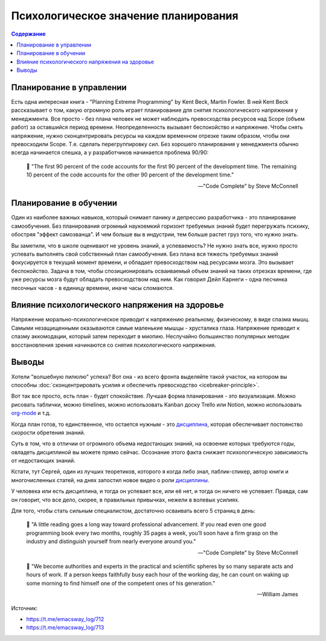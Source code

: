 .. index:: Soft Skills

.. index::
   single: Planning; in psychology

=====================================
Психологическое значение планирования
=====================================

.. sectionauthor:: Ivan Zakrevsky

.. contents:: Содержание

Планирование в управлении
=========================

Есть одна интересная книга - "Planning Extreme Programming" by Kent Beck, Martin Fowler.
В ней Kent Beck рассказывает о том, какую огромную роль играет планирование для снятия психологического напряжения у менеджмента.
Все просто - без плана человек не может наблюдать превосходства ресурсов над Scope (объем работ) за оставшийся период времени.
Неопределенность вызывает беспокойство и напряжение.
Чтобы снять напряжение, нужно сконцентрировать ресурсы на каждом временном отрезке таким образом, чтобы они превосходили Scope.
Т.е. сделать перегруппировку сил.
Без хорошего планирования у менеджмента обычно всегда начинается спешка, а у разработчиков начинается проблема 90/90:

    📝 "The first 90 percent of the code accounts for the first 90 percent of the development time.
    The remaining 10 percent of the code accounts for the other 90 percent of the development time."

    -- "Code Complete" by Steve McConnell


Планирование в обучении
=======================

Один из наиболее важных навыков, который снимает панику и депрессию разработчика - это планирование самообучения.
Без планирования огромный наукоемкий горизонт требуемых знаний будет перегружать психику, обостряя "эффект самозванца".
И чем больше вы в индустрии, тем больше растет груз того, что нужно знать.

Вы заметили, что в школе оценивают не уровень знаний, а успеваемость?
Не нужно знать все, нужно просто успевать выполнять свой собственный план самообучения.
Без плана вся тяжесть требуемых знаний фокусируется в текущий момент времени, и обладает превосходством над ресурсами мозга.
Это вызывает беспокойство.
Задача в том, чтобы спозиционировать осваиваемый объем знаний на таких отрезках времени, где уже ресурсы мозга будут обладать превосходством над ним.
Как говорил Дейл Карнеги - одна песчинка песочных часов - в единицу времени, иначе часы сломаются.


Влияние психологического напряжения на здоровье
===============================================

Напряжение морально-психологическое приводит к напряжению реальному, физическому, в виде спазма мышц.
Самыми незащищенными оказываются самые маленькие мышцы - хрусталика глаза.
Напряжение приводит к спазму аккомодации, который затем переходит в миопию.
Неслучайно большинство популярных методик восстановления зрения начинаются со снятия психологического напряжения.


Выводы
======

Хотели "волшебную пилюлю" успеха? Вот она - из всего фронта выделяйте такой участок, на котором вы способны :doc:`сконцентрировать усилия и обеспечить превосходство <icebreaker-principle>`.

Вот так все просто, есть план - будет спокойствие.
Лучшая форма планирования - это визуализация.
Можно рисовать таблички, можно timelines, можно использовать Kanban доску Trello или Notion, можно использовать `org-mode <https://t.me/emacsway_log/644>`__ и т.д.

Когда план готов, то единственное, что остается нужным - это `дисциплина <https://t.me/emacsway_log/251>`__, которая обеспечивает постоянство скорости обретения знаний.

Суть в том, что в отличии от огромного объема недостающих знаний, на освоение которых требуются годы, овладеть дисциплиной вы можете прямо сейчас.
Осознание этого факта снижает психологическую зависимость от недостающих знаний.

Кстати, тут Сергей, один из лучших теоретиков, которого я когда либо знал, паблик-спикер, автор книги и многочисленных статей, на днях запостил новое видео о роли `дисциплины <https://www.instagram.com/p/CUJuSrxgkZI/>`__.

У человека или есть дисциплина, и тогда он успевает все, или её нет, и тогда он ничего не успевает.
Правда, сам он говорит, что все дело, скорее, в правильных привычках, нежели в волевых усилиях.

Для того, чтобы стать сильным специалистом, достаточно осваивать всего 5 страниц в день:

    📝 "A little reading goes a long way toward professional advancement.
    If you read even one good programming book every two months, roughly 35 pages a week, you’ll soon have a firm grasp on the industry and distinguish yourself from nearly everyone around you."

    -- "Code Complete" by Steve McConnell

..

    📝 "We become authorities and experts in the practical and scientific spheres by so many separate acts and hours of work.
    If a person keeps faithfully busy each hour of the working day, he can count on waking up some morning to find himself one of the competent ones of his generation."

    -- William James

.. seealso::

   - :doc:`icebreaker-principle`
   - :doc:`/README`

Источник:

- https://t.me/emacsway_log/712
- https://t.me/emacsway_log/713
